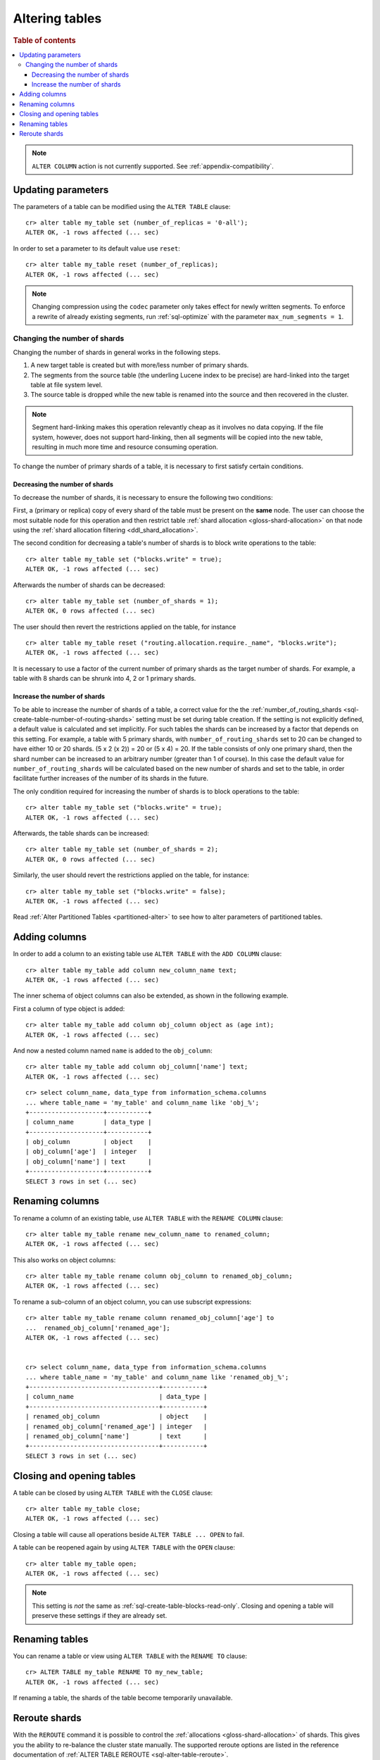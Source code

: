 .. _sql_ddl_alter_table:

===============
Altering tables
===============

.. rubric:: Table of contents

.. contents::
   :local:

.. NOTE::

   ``ALTER COLUMN`` action is not currently supported.
   See :ref:`appendix-compatibility`.

.. hide:

    cr> CREATE TABLE my_table (id BIGINT);
    CREATE OK, 1 row affected (... sec)

Updating parameters
===================

The parameters of a table can be modified using the ``ALTER TABLE`` clause::

    cr> alter table my_table set (number_of_replicas = '0-all');
    ALTER OK, -1 rows affected (... sec)

In order to set a parameter to its default value use ``reset``::

    cr> alter table my_table reset (number_of_replicas);
    ALTER OK, -1 rows affected (... sec)

.. NOTE::
    Changing compression using the ``codec`` parameter only takes effect for
    newly written segments. To enforce a rewrite of already existing segments,
    run :ref:`sql-optimize` with the parameter ``max_num_segments = 1``.

.. _alter-shard-number:

Changing the number of shards
-----------------------------

Changing the number of shards in general works in the following steps.

1. A new target table is created but with more/less number of primary shards.
#. The segments from the source table (the underling Lucene index to be
   precise) are hard-linked into the target table at file system level.
#. The source table is dropped while the new table is renamed into the
   source and then recovered in the cluster.

.. NOTE::
    Segment hard-linking makes this operation relevantly cheap as it involves
    no data copying. If the file system, however, does not support hard-linking,
    then all segments will be copied into the new table, resulting in much more
    time and resource consuming operation.

To change the number of primary shards of a table, it is necessary to first
satisfy certain conditions.


.. _alter-shard-number-decrease:

Decreasing the number of shards
...............................

To decrease the number of shards, it is necessary to ensure the following
two conditions:

First, a (primary or replica) copy of every shard of the table must be present
on the **same** node. The user can choose the most suitable node for this
operation and then restrict table :ref:`shard allocation
<gloss-shard-allocation>` on that node using the :ref:`shard allocation
filtering <ddl_shard_allocation>`.

The second condition for decreasing a table's number of shards is to block write
operations to the table::

    cr> alter table my_table set ("blocks.write" = true);
    ALTER OK, -1 rows affected (... sec)

Afterwards the number of shards can be decreased::

    cr> alter table my_table set (number_of_shards = 1);
    ALTER OK, 0 rows affected (... sec)

The user should then revert the restrictions applied on the table, for instance
::

    cr> alter table my_table reset ("routing.allocation.require._name", "blocks.write");
    ALTER OK, -1 rows affected (... sec)

It is necessary to use a factor of the current number of primary shards as
the target number of shards. For example, a table with 8 shards can be shrunk
into 4, 2 or 1 primary shards.


.. _alter-shard-number-increase:

Increase the number of shards
.............................

To be able to increase the number of shards of a table, a correct value for the
the :ref:`number_of_routing_shards <sql-create-table-number-of-routing-shards>`
setting must be set during table creation. If the setting is not explicitly
defined, a default value is calculated and set implicitly. For such tables the
shards can be increased by a factor that depends on this setting. For example, a
table with 5 primary shards, with ``number_of_routing_shards`` set to 20 can be
changed to have either 10 or 20 shards. (5 x 2 (x 2)) = 20 or (5 x 4) = 20. If
the table consists of only one primary shard, then the shard number can be
increased to an arbitrary number (greater than 1 of course). In this case the
default value for ``number_of_routing_shards`` will be calculated based on the
new number of shards and set to the table, in order facilitate further increases
of the number of its shards in the future.

The only condition required for increasing the number of shards is to block
operations to the table::

    cr> alter table my_table set ("blocks.write" = true);
    ALTER OK, -1 rows affected (... sec)

Afterwards, the table shards can be increased::

    cr> alter table my_table set (number_of_shards = 2);
    ALTER OK, 0 rows affected (... sec)

Similarly, the user should revert the restrictions applied on the table,
for instance::

    cr> alter table my_table set ("blocks.write" = false);
    ALTER OK, -1 rows affected (... sec)

Read :ref:`Alter Partitioned Tables <partitioned-alter>` to see how to
alter parameters of partitioned tables.

.. _alter-table-add-column:

Adding columns
==============

In order to add a column to an existing table use ``ALTER TABLE`` with the
``ADD COLUMN`` clause::

    cr> alter table my_table add column new_column_name text;
    ALTER OK, -1 rows affected (... sec)

The inner schema of object columns can also be extended, as shown in the
following example.

First a column of type object is added::

    cr> alter table my_table add column obj_column object as (age int);
    ALTER OK, -1 rows affected (... sec)

And now a nested column named ``name`` is added to the ``obj_column``::

    cr> alter table my_table add column obj_column['name'] text;
    ALTER OK, -1 rows affected (... sec)

::

    cr> select column_name, data_type from information_schema.columns
    ... where table_name = 'my_table' and column_name like 'obj_%';
    +--------------------+-----------+
    | column_name        | data_type |
    +--------------------+-----------+
    | obj_column         | object    |
    | obj_column['age']  | integer   |
    | obj_column['name'] | text      |
    +--------------------+-----------+
    SELECT 3 rows in set (... sec)

.. _alter-table-rename-column:

Renaming columns
================

To rename a column of an existing table, use ``ALTER TABLE`` with the
``RENAME COLUMN`` clause::

    cr> alter table my_table rename new_column_name to renamed_column;
    ALTER OK, -1 rows affected (... sec)

This also works on object columns::

    cr> alter table my_table rename column obj_column to renamed_obj_column;
    ALTER OK, -1 rows affected (... sec)

To rename a sub-column of an object column, you can use subscript expressions::

    cr> alter table my_table rename column renamed_obj_column['age'] to
    ...  renamed_obj_column['renamed_age'];
    ALTER OK, -1 rows affected (... sec)


    cr> select column_name, data_type from information_schema.columns
    ... where table_name = 'my_table' and column_name like 'renamed_obj_%';
    +-----------------------------------+-----------+
    | column_name                       | data_type |
    +-----------------------------------+-----------+
    | renamed_obj_column                | object    |
    | renamed_obj_column['renamed_age'] | integer   |
    | renamed_obj_column['name']        | text      |
    +-----------------------------------+-----------+
    SELECT 3 rows in set (... sec)
    
Closing and opening tables
==========================

A table can be closed by using ``ALTER TABLE`` with the ``CLOSE`` clause::

    cr> alter table my_table close;
    ALTER OK, -1 rows affected (... sec)

Closing a table will cause all operations beside ``ALTER TABLE ... OPEN`` to
fail.

A table can be reopened again by using ``ALTER TABLE`` with the ``OPEN``
clause::

    cr> alter table my_table open;
    ALTER OK, -1 rows affected (... sec)

.. NOTE::

    This setting is *not* the same as :ref:`sql-create-table-blocks-read-only`.
    Closing and opening a table will preserve these settings if they are
    already set.

Renaming tables
===============

You can rename a table or view using ``ALTER TABLE`` with the ``RENAME TO`` clause::

     cr> ALTER TABLE my_table RENAME TO my_new_table;
     ALTER OK, -1 rows affected (... sec)

If renaming a table, the shards of the table become temporarily unavailable.

.. _ddl_reroute_shards:

Reroute shards
==============

With the ``REROUTE`` command it is possible to control the :ref:`allocations
<gloss-shard-allocation>` of shards. This gives you the ability to re-balance
the cluster state manually. The supported reroute options are listed in the
reference documentation of :ref:`ALTER TABLE REROUTE
<sql-alter-table-reroute>`.

Shard rerouting can help solve several problems:

* **Unassigned shards**: Due to cause of lack of space, shard awareness or
  any other failure that happens during the automatic shard allocation it is
  possible to gain unassigned shards in the cluster.

* **"Hot Shards"**: Most of your queries affect certain shards only. These
  shards lie on a node that has insufficient resources.

This command takes these :ref:`Routing Allocation Settings <conf_routing>` into
account. Once an allocation occurs CrateDB tries (by default) to re-balance
shards to an even state. CrateDB can be set to disable shard re-balancing
with the setting ``cluster.routing.rebalance.enable=None`` to perform only the
explicit triggered allocations.
.

.. NOTE::

    The command only triggers the allocation and reports back if the process has
    been acknowledged or rejected. Moving or allocating large shards takes more
    time to complete.

In those two cases it may be necessary to move shards manually to another node
or force the retry of the allocation process.
